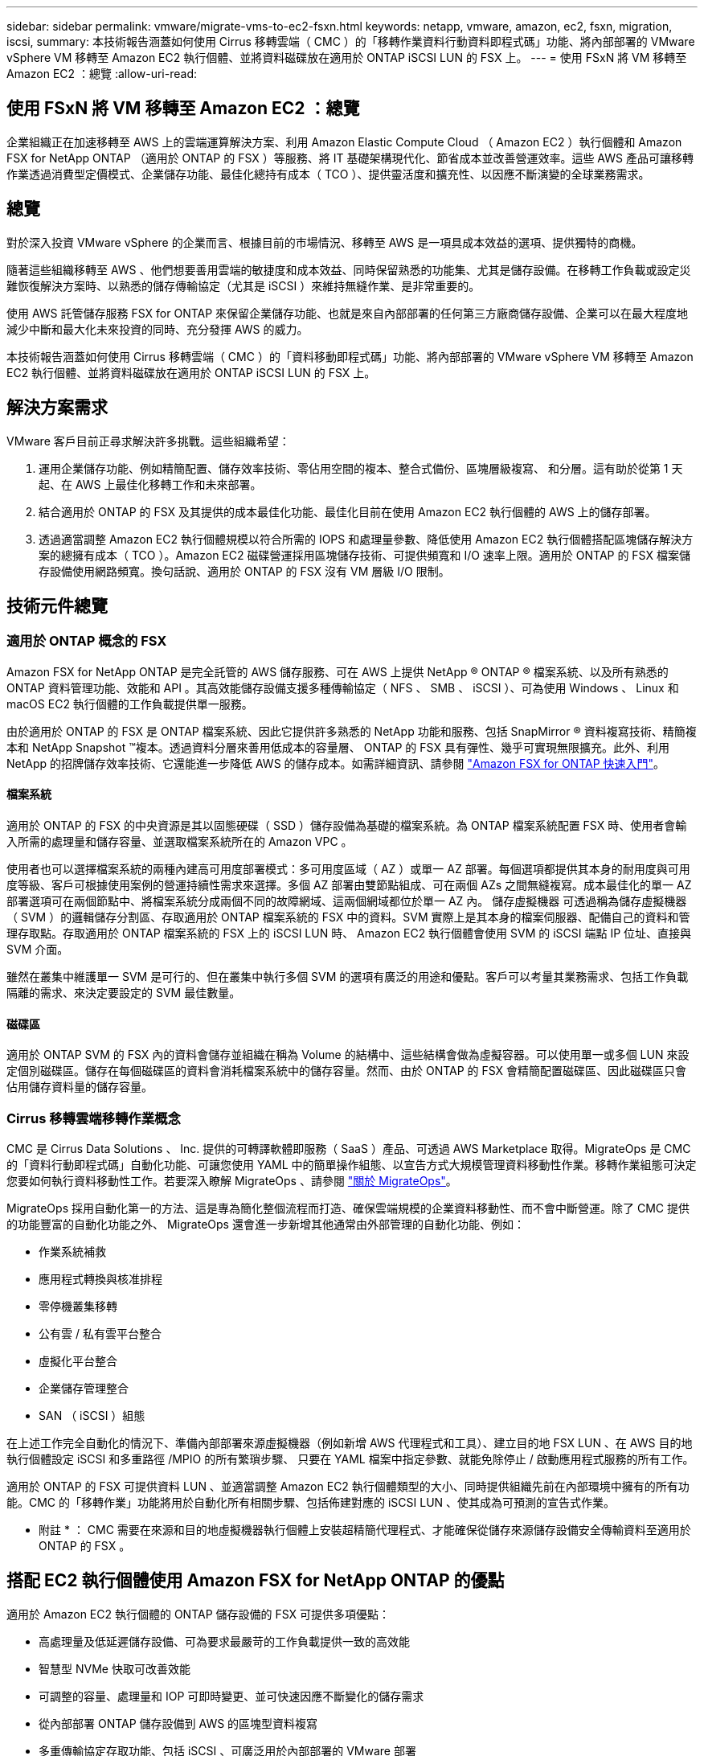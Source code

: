 ---
sidebar: sidebar 
permalink: vmware/migrate-vms-to-ec2-fsxn.html 
keywords: netapp, vmware, amazon, ec2, fsxn, migration, iscsi, 
summary: 本技術報告涵蓋如何使用 Cirrus 移轉雲端（ CMC ）的「移轉作業資料行動資料即程式碼」功能、將內部部署的 VMware vSphere VM 移轉至 Amazon EC2 執行個體、並將資料磁碟放在適用於 ONTAP iSCSI LUN 的 FSX 上。 
---
= 使用 FSxN 將 VM 移轉至 Amazon EC2 ：總覽
:allow-uri-read: 




== 使用 FSxN 將 VM 移轉至 Amazon EC2 ：總覽

[role="lead"]
企業組織正在加速移轉至 AWS 上的雲端運算解決方案、利用 Amazon Elastic Compute Cloud （ Amazon EC2 ）執行個體和 Amazon FSX for NetApp ONTAP （適用於 ONTAP 的 FSX ）等服務、將 IT 基礎架構現代化、節省成本並改善營運效率。這些 AWS 產品可讓移轉作業透過消費型定價模式、企業儲存功能、最佳化總持有成本（ TCO ）、提供靈活度和擴充性、以因應不斷演變的全球業務需求。



== 總覽

對於深入投資 VMware vSphere 的企業而言、根據目前的市場情況、移轉至 AWS 是一項具成本效益的選項、提供獨特的商機。

隨著這些組織移轉至 AWS 、他們想要善用雲端的敏捷度和成本效益、同時保留熟悉的功能集、尤其是儲存設備。在移轉工作負載或設定災難恢復解決方案時、以熟悉的儲存傳輸協定（尤其是 iSCSI ）來維持無縫作業、是非常重要的。

使用 AWS 託管儲存服務 FSX for ONTAP 來保留企業儲存功能、也就是來自內部部署的任何第三方廠商儲存設備、企業可以在最大程度地減少中斷和最大化未來投資的同時、充分發揮 AWS 的威力。

本技術報告涵蓋如何使用 Cirrus 移轉雲端（ CMC ）的「資料移動即程式碼」功能、將內部部署的 VMware vSphere VM 移轉至 Amazon EC2 執行個體、並將資料磁碟放在適用於 ONTAP iSCSI LUN 的 FSX 上。



== 解決方案需求

VMware 客戶目前正尋求解決許多挑戰。這些組織希望：

. 運用企業儲存功能、例如精簡配置、儲存效率技術、零佔用空間的複本、整合式備份、區塊層級複寫、 和分層。這有助於從第 1 天起、在 AWS 上最佳化移轉工作和未來部署。
. 結合適用於 ONTAP 的 FSX 及其提供的成本最佳化功能、最佳化目前在使用 Amazon EC2 執行個體的 AWS 上的儲存部署。
. 透過適當調整 Amazon EC2 執行個體規模以符合所需的 IOPS 和處理量參數、降低使用 Amazon EC2 執行個體搭配區塊儲存解決方案的總擁有成本（ TCO ）。Amazon EC2 磁碟營運採用區塊儲存技術、可提供頻寬和 I/O 速率上限。適用於 ONTAP 的 FSX 檔案儲存設備使用網路頻寬。換句話說、適用於 ONTAP 的 FSX 沒有 VM 層級 I/O 限制。




== 技術元件總覽



=== 適用於 ONTAP 概念的 FSX

Amazon FSX for NetApp ONTAP 是完全託管的 AWS 儲存服務、可在 AWS 上提供 NetApp ® ONTAP ® 檔案系統、以及所有熟悉的 ONTAP 資料管理功能、效能和 API 。其高效能儲存設備支援多種傳輸協定（ NFS 、 SMB 、 iSCSI ）、可為使用 Windows 、 Linux 和 macOS EC2 執行個體的工作負載提供單一服務。

由於適用於 ONTAP 的 FSX 是 ONTAP 檔案系統、因此它提供許多熟悉的 NetApp 功能和服務、包括 SnapMirror ® 資料複寫技術、精簡複本和 NetApp Snapshot ™複本。透過資料分層來善用低成本的容量層、 ONTAP 的 FSX 具有彈性、幾乎可實現無限擴充。此外、利用 NetApp 的招牌儲存效率技術、它還能進一步降低 AWS 的儲存成本。如需詳細資訊、請參閱 link:https://docs.aws.amazon.com/fsx/latest/ONTAPGuide/getting-started.html["Amazon FSX for ONTAP 快速入門"]。



==== 檔案系統

適用於 ONTAP 的 FSX 的中央資源是其以固態硬碟（ SSD ）儲存設備為基礎的檔案系統。為 ONTAP 檔案系統配置 FSX 時、使用者會輸入所需的處理量和儲存容量、並選取檔案系統所在的 Amazon VPC 。

使用者也可以選擇檔案系統的兩種內建高可用度部署模式：多可用度區域（ AZ ）或單一 AZ 部署。每個選項都提供其本身的耐用度與可用度等級、客戶可根據使用案例的營運持續性需求來選擇。多個 AZ 部署由雙節點組成、可在兩個 AZs 之間無縫複寫。成本最佳化的單一 AZ 部署選項可在兩個節點中、將檔案系統分成兩個不同的故障網域、這兩個網域都位於單一 AZ 內。
儲存虛擬機器
可透過稱為儲存虛擬機器（ SVM ）的邏輯儲存分割區、存取適用於 ONTAP 檔案系統的 FSX 中的資料。SVM 實際上是其本身的檔案伺服器、配備自己的資料和管理存取點。存取適用於 ONTAP 檔案系統的 FSX 上的 iSCSI LUN 時、 Amazon EC2 執行個體會使用 SVM 的 iSCSI 端點 IP 位址、直接與 SVM 介面。

雖然在叢集中維護單一 SVM 是可行的、但在叢集中執行多個 SVM 的選項有廣泛的用途和優點。客戶可以考量其業務需求、包括工作負載隔離的需求、來決定要設定的 SVM 最佳數量。



==== 磁碟區

適用於 ONTAP SVM 的 FSX 內的資料會儲存並組織在稱為 Volume 的結構中、這些結構會做為虛擬容器。可以使用單一或多個 LUN 來設定個別磁碟區。儲存在每個磁碟區的資料會消耗檔案系統中的儲存容量。然而、由於 ONTAP 的 FSX 會精簡配置磁碟區、因此磁碟區只會佔用儲存資料量的儲存容量。



=== Cirrus 移轉雲端移轉作業概念

CMC 是 Cirrus Data Solutions 、 Inc. 提供的可轉譯軟體即服務（ SaaS ）產品、可透過 AWS Marketplace 取得。MigrateOps 是 CMC 的「資料行動即程式碼」自動化功能、可讓您使用 YAML 中的簡單操作組態、以宣告方式大規模管理資料移動性作業。移轉作業組態可決定您要如何執行資料移動性工作。若要深入瞭解 MigrateOps 、請參閱 link:https://www.google.com/url?q=https://customer.cirrusdata.com/cdc/kb/articles/about-migrateops-hCCHcmhfbj&sa=D&source=docs&ust=1715480377722215&usg=AOvVaw033gzvuAlgxAWDT_kOYLg1["關於 MigrateOps"]。

MigrateOps 採用自動化第一的方法、這是專為簡化整個流程而打造、確保雲端規模的企業資料移動性、而不會中斷營運。除了 CMC 提供的功能豐富的自動化功能之外、 MigrateOps 還會進一步新增其他通常由外部管理的自動化功能、例如：

* 作業系統補救
* 應用程式轉換與核准排程
* 零停機叢集移轉
* 公有雲 / 私有雲平台整合
* 虛擬化平台整合
* 企業儲存管理整合
* SAN （ iSCSI ）組態


在上述工作完全自動化的情況下、準備內部部署來源虛擬機器（例如新增 AWS 代理程式和工具）、建立目的地 FSX LUN 、在 AWS 目的地執行個體設定 iSCSI 和多重路徑 /MPIO 的所有繁瑣步驟、 只要在 YAML 檔案中指定參數、就能免除停止 / 啟動應用程式服務的所有工作。

適用於 ONTAP 的 FSX 可提供資料 LUN 、並適當調整 Amazon EC2 執行個體類型的大小、同時提供組織先前在內部環境中擁有的所有功能。CMC 的「移轉作業」功能將用於自動化所有相關步驟、包括佈建對應的 iSCSI LUN 、使其成為可預測的宣告式作業。

* 附註 * ： CMC 需要在來源和目的地虛擬機器執行個體上安裝超精簡代理程式、才能確保從儲存來源儲存設備安全傳輸資料至適用於 ONTAP 的 FSX 。



== 搭配 EC2 執行個體使用 Amazon FSX for NetApp ONTAP 的優點

適用於 Amazon EC2 執行個體的 ONTAP 儲存設備的 FSX 可提供多項優點：

* 高處理量及低延遲儲存設備、可為要求最嚴苛的工作負載提供一致的高效能
* 智慧型 NVMe 快取可改善效能
* 可調整的容量、處理量和 IOP 可即時變更、並可快速因應不斷變化的儲存需求
* 從內部部署 ONTAP 儲存設備到 AWS 的區塊型資料複寫
* 多重傳輸協定存取功能、包括 iSCSI 、可廣泛用於內部部署的 VMware 部署
* NetApp Snapshot ™技術和由 SnapMirror 協調的災難恢復功能可防止數據丟失並加快恢復速度
* 儲存效率功能可減少儲存佔用空間和成本、包括精簡配置、重複資料刪除、壓縮及壓縮
* 高效複寫可將建立備份所需的時間從數小時縮短為數分鐘、並將 RTO 最佳化
* 使用 NetApp SnapCenter ® 進行檔案備份與還原的精細選項


將採用 FSX ONTAP 的 Amazon EC2 執行個體部署為 iSCSI 型儲存層、可提供高效能、關鍵任務資料管理功能、以及降低成本的儲存效率功能、協助您在 AWS 上進行部署。

執行 Flash Cache 、多個 iSCSI 工作階段、並運用 5% 的工作集大小、 FSX for ONTAP 可提供高達 350K 的 IOPS 、即使是最密集的工作負載、也能提供高效能等級。

由於只會針對適用於 ONTAP 的 FSX 套用網路頻寬限制、而非區塊儲存頻寬限制、因此使用者可以利用小型 Amazon EC2 執行個體類型、同時達到與大型執行個體類型相同的效能速率。使用這類小型執行個體類型也能降低運算成本、最佳化 TCO 。

FSX for ONTAP 服務多種傳輸協定的另一項優點、就是有助於標準化單一 AWS 儲存服務、以滿足各種現有資料和檔案服務需求。
對於深入投資 VMware vSphere 的企業而言、根據目前的市場情況、移轉至 AWS 是一項具成本效益的選項、提供獨特的商機。
